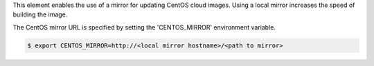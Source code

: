 This element enables the use of a mirror for updating CentOS cloud images.
Using a local mirror increases the speed of building the image.

The CentOS mirror URL is specified by setting the 'CENTOS_MIRROR' environment
variable.

.. code:: bash

    $ export CENTOS_MIRROR=http://<local mirror hostname>/<path to mirror>
